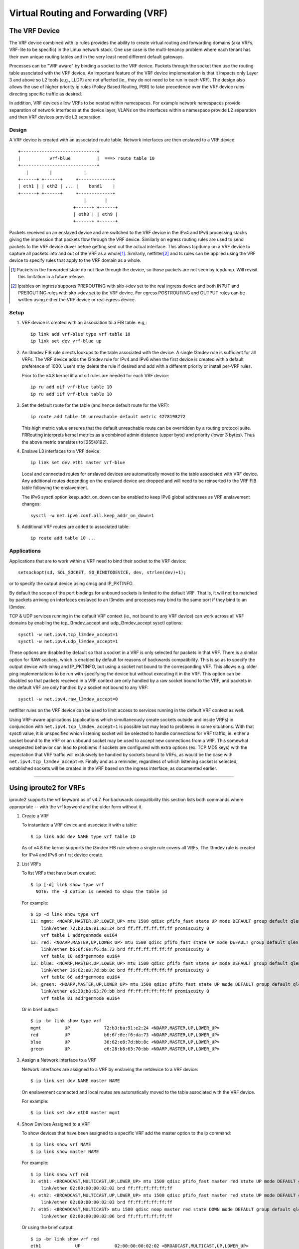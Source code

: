 .. SPDX-License-Identifier: GPL-2.0

====================================
Virtual Routing and Forwarding (VRF)
====================================

The VRF Device
==============

The VRF device combined with ip rules provides the ability to create virtual
routing and forwarding domains (aka VRFs, VRF-lite to be specific) in the
Linux network stack. One use case is the multi-tenancy problem where each
tenant has their own unique routing tables and in the very least need
different default gateways.

Processes can be "VRF aware" by binding a socket to the VRF device. Packets
through the socket then use the routing table associated with the VRF
device. An important feature of the VRF device implementation is that it
impacts only Layer 3 and above so L2 tools (e.g., LLDP) are not affected
(ie., they do not need to be run in each VRF). The design also allows
the use of higher priority ip rules (Policy Based Routing, PBR) to take
precedence over the VRF device rules directing specific traffic as desired.

In addition, VRF devices allow VRFs to be nested within namespaces. For
example network namespaces provide separation of network interfaces at the
device layer, VLANs on the interfaces within a namespace provide L2 separation
and then VRF devices provide L3 separation.

Design
------
A VRF device is created with an associated route table. Network interfaces
are then enslaved to a VRF device::

	 +-----------------------------+
	 |           vrf-blue          |  ===> route table 10
	 +-----------------------------+
	    |        |            |
	 +------+ +------+     +-------------+
	 | eth1 | | eth2 | ... |    bond1    |
	 +------+ +------+     +-------------+
				  |       |
			      +------+ +------+
			      | eth8 | | eth9 |
			      +------+ +------+

Packets received on an enslaved device and are switched to the VRF device
in the IPv4 and IPv6 processing stacks giving the impression that packets
flow through the VRF device. Similarly on egress routing rules are used to
send packets to the VRF device driver before getting sent out the actual
interface. This allows tcpdump on a VRF device to capture all packets into
and out of the VRF as a whole\ [1]_. Similarly, netfilter\ [2]_ and tc rules
can be applied using the VRF device to specify rules that apply to the VRF
domain as a whole.

.. [1] Packets in the forwarded state do not flow through the device, so those
       packets are not seen by tcpdump. Will revisit this limitation in a
       future release.

.. [2] Iptables on ingress supports PREROUTING with skb->dev set to the real
       ingress device and both INPUT and PREROUTING rules with skb->dev set to
       the VRF device. For egress POSTROUTING and OUTPUT rules can be written
       using either the VRF device or real egress device.

Setup
-----
1. VRF device is created with an association to a FIB table.
   e.g,::

	ip link add vrf-blue type vrf table 10
	ip link set dev vrf-blue up

2. An l3mdev FIB rule directs lookups to the table associated with the device.
   A single l3mdev rule is sufficient for all VRFs. The VRF device adds the
   l3mdev rule for IPv4 and IPv6 when the first device is created with a
   default preference of 1000. Users may delete the rule if desired and add
   with a different priority or install per-VRF rules.

   Prior to the v4.8 kernel iif and oif rules are needed for each VRF device::

       ip ru add oif vrf-blue table 10
       ip ru add iif vrf-blue table 10

3. Set the default route for the table (and hence default route for the VRF)::

       ip route add table 10 unreachable default metric 4278198272

   This high metric value ensures that the default unreachable route can
   be overridden by a routing protocol suite.  FRRouting interprets
   kernel metrics as a combined admin distance (upper byte) and priority
   (lower 3 bytes).  Thus the above metric translates to [255/8192].

4. Enslave L3 interfaces to a VRF device::

       ip link set dev eth1 master vrf-blue

   Local and connected routes for enslaved devices are automatically moved to
   the table associated with VRF device. Any additional routes depending on
   the enslaved device are dropped and will need to be reinserted to the VRF
   FIB table following the enslavement.

   The IPv6 sysctl option keep_addr_on_down can be enabled to keep IPv6 global
   addresses as VRF enslavement changes::

       sysctl -w net.ipv6.conf.all.keep_addr_on_down=1

5. Additional VRF routes are added to associated table::

       ip route add table 10 ...


Applications
------------
Applications that are to work within a VRF need to bind their socket to the
VRF device::

    setsockopt(sd, SOL_SOCKET, SO_BINDTODEVICE, dev, strlen(dev)+1);

or to specify the output device using cmsg and IP_PKTINFO.

By default the scope of the port bindings for unbound sockets is
limited to the default VRF. That is, it will not be matched by packets
arriving on interfaces enslaved to an l3mdev and processes may bind to
the same port if they bind to an l3mdev.

TCP & UDP services running in the default VRF context (ie., not bound
to any VRF device) can work across all VRF domains by enabling the
tcp_l3mdev_accept and udp_l3mdev_accept sysctl options::

    sysctl -w net.ipv4.tcp_l3mdev_accept=1
    sysctl -w net.ipv4.udp_l3mdev_accept=1

These options are disabled by default so that a socket in a VRF is only
selected for packets in that VRF. There is a similar option for RAW
sockets, which is enabled by default for reasons of backwards compatibility.
This is so as to specify the output device with cmsg and IP_PKTINFO, but
using a socket not bound to the corresponding VRF. This allows e.g. older ping
implementations to be run with specifying the device but without executing it
in the VRF. This option can be disabled so that packets received in a VRF
context are only handled by a raw socket bound to the VRF, and packets in the
default VRF are only handled by a socket not bound to any VRF::

    sysctl -w net.ipv4.raw_l3mdev_accept=0

netfilter rules on the VRF device can be used to limit access to services
running in the default VRF context as well.

Using VRF-aware applications (applications which simultaneously create sockets
outside and inside VRFs) in conjunction with ``net.ipv4.tcp_l3mdev_accept=1``
is possible but may lead to problems in some situations. With that sysctl
value, it is unspecified which listening socket will be selected to handle
connections for VRF traffic; ie. either a socket bound to the VRF or an unbound
socket may be used to accept new connections from a VRF. This somewhat
unexpected behavior can lead to problems if sockets are configured with extra
options (ex. TCP MD5 keys) with the expectation that VRF traffic will
exclusively be handled by sockets bound to VRFs, as would be the case with
``net.ipv4.tcp_l3mdev_accept=0``. Finally and as a reminder, regardless of
which listening socket is selected, established sockets will be created in the
VRF based on the ingress interface, as documented earlier.

--------------------------------------------------------------------------------

Using iproute2 for VRFs
=======================
iproute2 supports the vrf keyword as of v4.7. For backwards compatibility this
section lists both commands where appropriate -- with the vrf keyword and the
older form without it.

1. Create a VRF

   To instantiate a VRF device and associate it with a table::

       $ ip link add dev NAME type vrf table ID

   As of v4.8 the kernel supports the l3mdev FIB rule where a single rule
   covers all VRFs. The l3mdev rule is created for IPv4 and IPv6 on first
   device create.

2. List VRFs

   To list VRFs that have been created::

       $ ip [-d] link show type vrf
	 NOTE: The -d option is needed to show the table id

   For example::

       $ ip -d link show type vrf
       11: mgmt: <NOARP,MASTER,UP,LOWER_UP> mtu 1500 qdisc pfifo_fast state UP mode DEFAULT group default qlen 1000
	   link/ether 72:b3:ba:91:e2:24 brd ff:ff:ff:ff:ff:ff promiscuity 0
	   vrf table 1 addrgenmode eui64
       12: red: <NOARP,MASTER,UP,LOWER_UP> mtu 1500 qdisc pfifo_fast state UP mode DEFAULT group default qlen 1000
	   link/ether b6:6f:6e:f6:da:73 brd ff:ff:ff:ff:ff:ff promiscuity 0
	   vrf table 10 addrgenmode eui64
       13: blue: <NOARP,MASTER,UP,LOWER_UP> mtu 1500 qdisc pfifo_fast state UP mode DEFAULT group default qlen 1000
	   link/ether 36:62:e8:7d:bb:8c brd ff:ff:ff:ff:ff:ff promiscuity 0
	   vrf table 66 addrgenmode eui64
       14: green: <NOARP,MASTER,UP,LOWER_UP> mtu 1500 qdisc pfifo_fast state UP mode DEFAULT group default qlen 1000
	   link/ether e6:28:b8:63:70:bb brd ff:ff:ff:ff:ff:ff promiscuity 0
	   vrf table 81 addrgenmode eui64


   Or in brief output::

       $ ip -br link show type vrf
       mgmt         UP             72:b3:ba:91:e2:24 <NOARP,MASTER,UP,LOWER_UP>
       red          UP             b6:6f:6e:f6:da:73 <NOARP,MASTER,UP,LOWER_UP>
       blue         UP             36:62:e8:7d:bb:8c <NOARP,MASTER,UP,LOWER_UP>
       green        UP             e6:28:b8:63:70:bb <NOARP,MASTER,UP,LOWER_UP>


3. Assign a Network Interface to a VRF

   Network interfaces are assigned to a VRF by enslaving the netdevice to a
   VRF device::

       $ ip link set dev NAME master NAME

   On enslavement connected and local routes are automatically moved to the
   table associated with the VRF device.

   For example::

       $ ip link set dev eth0 master mgmt


4. Show Devices Assigned to a VRF

   To show devices that have been assigned to a specific VRF add the master
   option to the ip command::

       $ ip link show vrf NAME
       $ ip link show master NAME

   For example::

       $ ip link show vrf red
       3: eth1: <BROADCAST,MULTICAST,UP,LOWER_UP> mtu 1500 qdisc pfifo_fast master red state UP mode DEFAULT group default qlen 1000
	   link/ether 02:00:00:00:02:02 brd ff:ff:ff:ff:ff:ff
       4: eth2: <BROADCAST,MULTICAST,UP,LOWER_UP> mtu 1500 qdisc pfifo_fast master red state UP mode DEFAULT group default qlen 1000
	   link/ether 02:00:00:00:02:03 brd ff:ff:ff:ff:ff:ff
       7: eth5: <BROADCAST,MULTICAST> mtu 1500 qdisc noop master red state DOWN mode DEFAULT group default qlen 1000
	   link/ether 02:00:00:00:02:06 brd ff:ff:ff:ff:ff:ff


   Or using the brief output::

       $ ip -br link show vrf red
       eth1             UP             02:00:00:00:02:02 <BROADCAST,MULTICAST,UP,LOWER_UP>
       eth2             UP             02:00:00:00:02:03 <BROADCAST,MULTICAST,UP,LOWER_UP>
       eth5             DOWN           02:00:00:00:02:06 <BROADCAST,MULTICAST>


5. Show Neighbor Entries for a VRF

   To list neighbor entries associated with devices enslaved to a VRF device
   add the master option to the ip command::

       $ ip [-6] neigh show vrf NAME
       $ ip [-6] neigh show master NAME

   For example::

       $  ip neigh show vrf red
       10.2.1.254 dev eth1 lladdr a6:d9:c7:4f:06:23 REACHABLE
       10.2.2.254 dev eth2 lladdr 5e:54:01:6a:ee:80 REACHABLE

       $ ip -6 neigh show vrf red
       2002:1::64 dev eth1 lladdr a6:d9:c7:4f:06:23 REACHABLE


6. Show Addresses for a VRF

   To show addresses for interfaces associated with a VRF add the master
   option to the ip command::

       $ ip addr show vrf NAME
       $ ip addr show master NAME

   For example::

	$ ip addr show vrf red
	3: eth1: <BROADCAST,MULTICAST,UP,LOWER_UP> mtu 1500 qdisc pfifo_fast master red state UP group default qlen 1000
	    link/ether 02:00:00:00:02:02 brd ff:ff:ff:ff:ff:ff
	    inet 10.2.1.2/24 brd 10.2.1.255 scope global eth1
	       valid_lft forever preferred_lft forever
	    inet6 2002:1::2/120 scope global
	       valid_lft forever preferred_lft forever
	    inet6 fe80::ff:fe00:202/64 scope link
	       valid_lft forever preferred_lft forever
	4: eth2: <BROADCAST,MULTICAST,UP,LOWER_UP> mtu 1500 qdisc pfifo_fast master red state UP group default qlen 1000
	    link/ether 02:00:00:00:02:03 brd ff:ff:ff:ff:ff:ff
	    inet 10.2.2.2/24 brd 10.2.2.255 scope global eth2
	       valid_lft forever preferred_lft forever
	    inet6 2002:2::2/120 scope global
	       valid_lft forever preferred_lft forever
	    inet6 fe80::ff:fe00:203/64 scope link
	       valid_lft forever preferred_lft forever
	7: eth5: <BROADCAST,MULTICAST> mtu 1500 qdisc noop master red state DOWN group default qlen 1000
	    link/ether 02:00:00:00:02:06 brd ff:ff:ff:ff:ff:ff

   Or in brief format::

	$ ip -br addr show vrf red
	eth1             UP             10.2.1.2/24 2002:1::2/120 fe80::ff:fe00:202/64
	eth2             UP             10.2.2.2/24 2002:2::2/120 fe80::ff:fe00:203/64
	eth5             DOWN


7. Show Routes for a VRF

   To show routes for a VRF use the ip command to display the table associated
   with the VRF device::

       $ ip [-6] route show vrf NAME
       $ ip [-6] route show table ID

   For example::

	$ ip route show vrf red
	unreachable default  metric 4278198272
	broadcast 10.2.1.0 dev eth1  proto kernel  scope link  src 10.2.1.2
	10.2.1.0/24 dev eth1  proto kernel  scope link  src 10.2.1.2
	local 10.2.1.2 dev eth1  proto kernel  scope host  src 10.2.1.2
	broadcast 10.2.1.255 dev eth1  proto kernel  scope link  src 10.2.1.2
	broadcast 10.2.2.0 dev eth2  proto kernel  scope link  src 10.2.2.2
	10.2.2.0/24 dev eth2  proto kernel  scope link  src 10.2.2.2
	local 10.2.2.2 dev eth2  proto kernel  scope host  src 10.2.2.2
	broadcast 10.2.2.255 dev eth2  proto kernel  scope link  src 10.2.2.2

	$ ip -6 route show vrf red
	local 2002:1:: dev lo  proto none  metric 0  pref medium
	local 2002:1::2 dev lo  proto none  metric 0  pref medium
	2002:1::/120 dev eth1  proto kernel  metric 256  pref medium
	local 2002:2:: dev lo  proto none  metric 0  pref medium
	local 2002:2::2 dev lo  proto none  metric 0  pref medium
	2002:2::/120 dev eth2  proto kernel  metric 256  pref medium
	local fe80:: dev lo  proto none  metric 0  pref medium
	local fe80:: dev lo  proto none  metric 0  pref medium
	local fe80::ff:fe00:202 dev lo  proto none  metric 0  pref medium
	local fe80::ff:fe00:203 dev lo  proto none  metric 0  pref medium
	fe80::/64 dev eth1  proto kernel  metric 256  pref medium
	fe80::/64 dev eth2  proto kernel  metric 256  pref medium
	ff00::/8 dev red  metric 256  pref medium
	ff00::/8 dev eth1  metric 256  pref medium
	ff00::/8 dev eth2  metric 256  pref medium
	unreachable default dev lo  metric 4278198272  error -101 pref medium

8. Route Lookup for a VRF

   A test route lookup can be done for a VRF::

       $ ip [-6] route get vrf NAME ADDRESS
       $ ip [-6] route get oif NAME ADDRESS

   For example::

	$ ip route get 10.2.1.40 vrf red
	10.2.1.40 dev eth1  table red  src 10.2.1.2
	    cache

	$ ip -6 route get 2002:1::32 vrf red
	2002:1::32 from :: dev eth1  table red  proto kernel  src 2002:1::2  metric 256  pref medium


9. Removing Network Interface from a VRF

   Network interfaces are removed from a VRF by breaking the enslavement to
   the VRF device::

       $ ip link set dev NAME nomaster

   Connected routes are moved back to the default table and local entries are
   moved to the local table.

   For example::

    $ ip link set dev eth0 nomaster

--------------------------------------------------------------------------------

Commands used in this example::

     cat >> /etc/iproute2/rt_tables.d/vrf.conf <<EOF
     1  mgmt
     10 red
     66 blue
     81 green
     EOF

     function vrf_create
     {
	 VRF=$1
	 TBID=$2

	 # create VRF device
	 ip link add ${VRF} type vrf table ${TBID}

	 if [ "${VRF}" != "mgmt" ]; then
	     ip route add table ${TBID} unreachable default metric 4278198272
	 fi
	 ip link set dev ${VRF} up
     }

     vrf_create mgmt 1
     ip link set dev eth0 master mgmt

     vrf_create red 10
     ip link set dev eth1 master red
     ip link set dev eth2 master red
     ip link set dev eth5 master red

     vrf_create blue 66
     ip link set dev eth3 master blue

     vrf_create green 81
     ip link set dev eth4 master green


     Interface addresses from /etc/network/interfaces:
     auto eth0
     iface eth0 inet static
	   address 10.0.0.2
	   netmask 255.255.255.0
	   gateway 10.0.0.254

     iface eth0 inet6 static
	   address 2000:1::2
	   netmask 120

     auto eth1
     iface eth1 inet static
	   address 10.2.1.2
	   netmask 255.255.255.0

     iface eth1 inet6 static
	   address 2002:1::2
	   netmask 120

     auto eth2
     iface eth2 inet static
	   address 10.2.2.2
	   netmask 255.255.255.0

     iface eth2 inet6 static
	   address 2002:2::2
	   netmask 120

     auto eth3
     iface eth3 inet static
	   address 10.2.3.2
	   netmask 255.255.255.0

     iface eth3 inet6 static
	   address 2002:3::2
	   netmask 120

     auto eth4
     iface eth4 inet static
	   address 10.2.4.2
	   netmask 255.255.255.0

     iface eth4 inet6 static
	   address 2002:4::2
	   netmask 120
